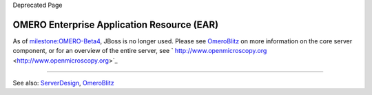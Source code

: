 Deprecated Page

OMERO Enterprise Application Resource (EAR)
===========================================

As of `milestone:OMERO-Beta4 </ome/milestone/OMERO-Beta4>`_, JBoss is no
longer used. Please see `OmeroBlitz </ome/wiki/OmeroBlitz>`_ on more
information on the core server component, or for an overview of the
entire server, see
` http://www.openmicroscopy.org <http://www.openmicroscopy.org>`_

--------------

See also: `ServerDesign </ome/wiki/ServerDesign>`_,
`OmeroBlitz </ome/wiki/OmeroBlitz>`_
